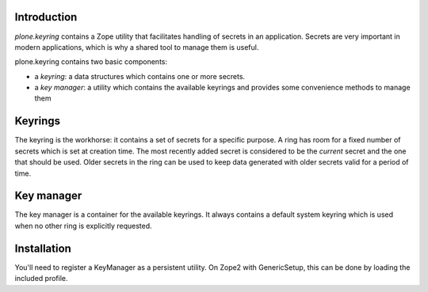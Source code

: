 Introduction
============


*plone.keyring* contains a Zope utility that facilitates handling of
secrets in an application. Secrets are very important in modern applications,
which is why a shared tool to manage them is useful.

plone.keyring contains two basic components:

* a *keyring*: a data structures which contains one or more secrets.

* a *key manager*: a utility which contains the available keyrings and
  provides some convenience methods to manage them


Keyrings
========

The keyring is the workhorse: it contains a set of secrets for a specific
purpose. A ring has room for a fixed number of secrets which is set at
creation time. The most recently added secret is considered to be the
`current` secret and the one that should be used. Older secrets in the ring
can be used to keep data generated with older secrets valid for a period of
time.

Key manager
===========

The key manager is a container for the available keyrings. It always
contains a default system keyring which is used when no other ring is
explicitly requested.

Installation
============

You'll need to register a KeyManager as a persistent utility. On Zope2 with
GenericSetup, this can be done by loading the included profile.
